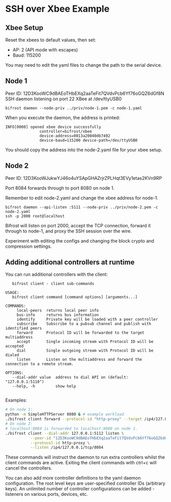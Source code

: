 * SSH over Xbee Example

** Xbee Setup

Reset the xbees to default values, then set:

 - AP: 2 (API mode with escapes)
 - Baud: 115200

You may need to edit the yaml files to change the path to the serial device.

** Node 1

Peer ID: 12D3KooWC9dBAEoTHbEXq2aaTeFit7QVdvPcb6Yf76oGQZ6dGf8N 
SSH daemon listening on port 22
XBee at /dev/ttyUSB0

#+BEGIN_SRC
  bifrost daemon --node-priv ../priv/node-1.pem -c node-1.yaml
#+END_SRC

When you execute the daemon, the address is printed:

#+BEGIN_SRC text
INFO[0000] opened xbee device successfully
               controller=bifrost/xbee
               device-address=0013a20040db7492 
               device-baud=115200 device-path=/dev/ttyUSB0
#+END_SRC

You should copy the address into the node-2.yaml file for your xbee setup.

** Node 2

Peer ID: 12D3KooWJukwYJ46o4uYSApGHAZrjrZPLHqt3EVy1etas2KVn9RP 

Port 8084 forwards through to port 8080 on node 1.

Remember to edit node-2.yaml and change the xbee address for node-1.

#+BEGIN_SRC
bifrost daemon --api-listen :5111 --node-priv ../priv/node-2.pem -c node-2.yaml
ssh -p 2000 root@localhost
#+END_SRC

Bifrost will listen on port 2000, accept the TCP connection, forward it through
to node-1, and proxy the SSH session over the wire.

Experiment with editing the configs and changing the block crypto and
compression settings.

** Adding additional controllers at runtime

You can run additional controllers with the client:

#+BEGIN_SRC textNAME:
   bifrost client - client sub-commands

USAGE:
   bifrost client command [command options] [arguments...]

COMMANDS:
     local-peers  returns local peer info
     bus-info     returns bus information
     identify     Private key will be loaded with a peer controller
     subscribe    Subscribe to a pubsub channel and publish with identified peers
     forward      Protocol ID will be forwarded to the target multiaddress
     accept       Single incoming stream with Protocol ID will be accepted
     dial         Single outgoing stream with Protocol ID will be dialed
     listen       Listen on the multiaddress and forward the connection to a remote stream.

OPTIONS:
   --dial-addr value  address to dial API on (default: "127.0.0.1:5110")
   --help, -h         show help
   
#+END_SRC

Examples:

#+BEGIN_SRC bash
  # On node 1:
  python -m SimpleHTTPServer 8080 & # example workload
  ./bifrost client forward --protocol-id "http-proxy" --target /ip4/127.0.0.1/tcp/8080
  # On node 2:
  # localhost:8084 is forwarded to localhost:8080 on node 1.
  ./bifrost client --dial-addr 127.0.0.1:5112 listen \
             --peer-id "12D3KooWC9dBAEoTHbEXq2aaTeFit7QVdvPcb6Yf76oGQZ6dGf8N" \
             --protocol-id http-proxy \
             --listen /ip4/127.0.0.1/tcp/8084
#+END_SRC

These commands will instruct the daemon to run extra controllers whilst the
client commands are active. Exiting the client commands with ctrl+c will cancel
the controllers.

You can also add more controller definitions to the yaml daemon configuration.
The root level keys are user-specified controller IDs (arbitrary keys). An
unlimited number of controller configurations can be added - listeners on
various ports, devices, etc.
